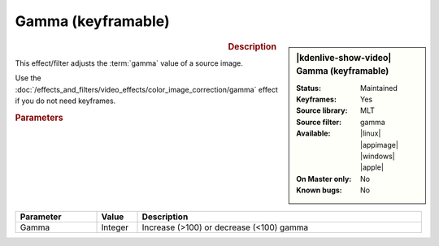 .. meta::

   :description: Kdenlive Video Effects - Gamma with keyframes
   :keywords: KDE, Kdenlive, video editor, help, learn, easy, effects, filter, video effects, color and image correction, gamma with keyframes

   :authors: - Bernd Jordan (https://discuss.kde.org/u/berndmj)

   :license: Creative Commons License SA 4.0


Gamma (keyframable)
===================

.. figure:: /images/effects_and_compositions/kdenlive2304_effects-gamma_keyframe.webp
   :width: 365px
   :figwidth: 365px
   :align: left
   :alt: kdenlive2304_effects-gamma_keyframe

.. sidebar:: |kdenlive-show-video| Gamma (keyframable)

   :**Status**:
      Maintained
   :**Keyframes**:
      Yes
   :**Source library**:
      MLT
   :**Source filter**:
      gamma
   :**Available**:
      |linux| |appimage| |windows| |apple|
   :**On Master only**:
      No
   :**Known bugs**:
      No

.. rst-class:: clear-both


.. rubric:: Description

This effect/filter adjusts the :term:`gamma` value of a source image.

Use the :doc:`/effects_and_filters/video_effects/color_image_correction/gamma` effect if you do not need keyframes.


.. rubric:: Parameters

.. list-table::
   :header-rows: 1
   :width: 100%
   :widths: 20 10 70
   :class: table-wrap

   * - Parameter
     - Value
     - Description
   * - Gamma
     - Integer
     - Increase (>100) or decrease (<100) gamma
